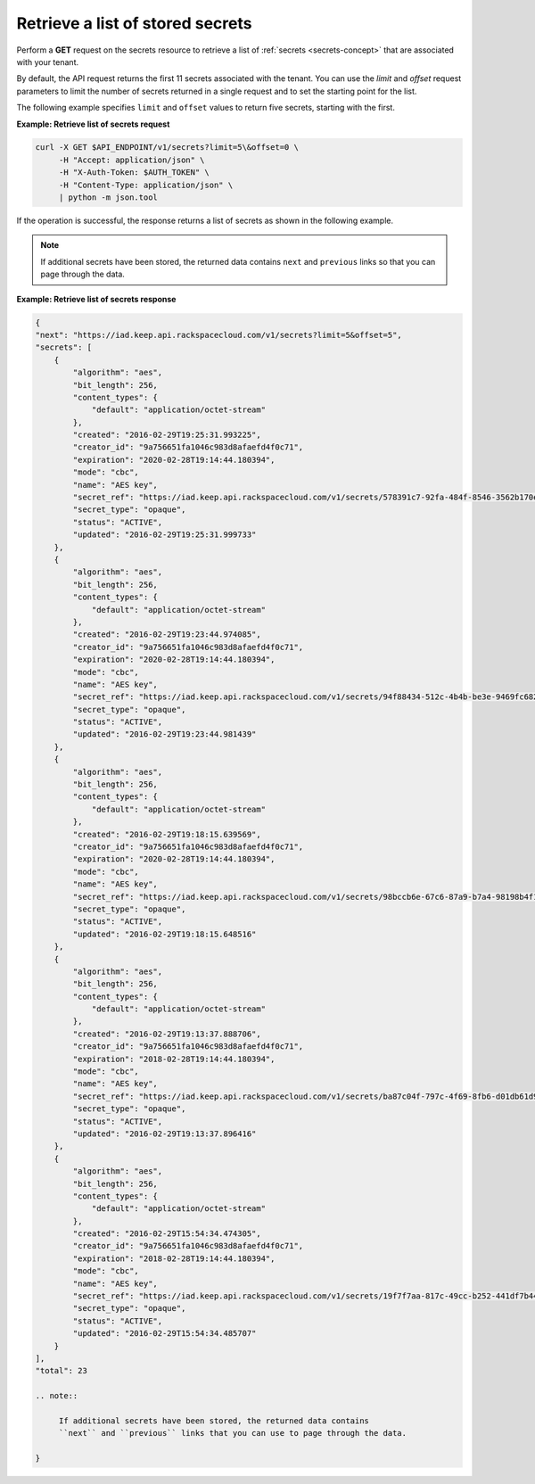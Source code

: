 .. _gsg-retrieve-list-of-stored-secrets:

Retrieve a list of stored secrets
~~~~~~~~~~~~~~~~~~~~~~~~~~~~~~~~~~~~~~~

Perform a **GET** request on the secrets resource to retrieve a list of 
:ref:`secrets <secrets-concept>` that are associated with your tenant.

By default, the API request returns the first 11 secrets associated with the tenant. You 
can use the *limit* and *offset* request parameters to limit the number of secrets 
returned in a single request and to set the starting point for the list. 

The following example specifies ``limit`` and ``offset`` values to return five secrets, starting 
with the first. 


**Example: Retrieve list of secrets request**

.. code::
    
    curl -X GET $API_ENDPOINT/v1/secrets?limit=5\&offset=0 \
         -H "Accept: application/json" \
         -H "X-Auth-Token: $AUTH_TOKEN" \
         -H "Content-Type: application/json" \
         | python -m json.tool



If the operation is successful, the response returns a list of secrets as shown in the 
following example. 

.. note:: 
    
    If additional secrets have been stored, the returned data contains 
    ``next`` and ``previous`` links so that you can page through the data. 



**Example:  Retrieve list of secrets response**

.. code::

    {
    "next": "https://iad.keep.api.rackspacecloud.com/v1/secrets?limit=5&offset=5",
    "secrets": [
        {
            "algorithm": "aes",
            "bit_length": 256,
            "content_types": {
                "default": "application/octet-stream"
            },
            "created": "2016-02-29T19:25:31.993225",
            "creator_id": "9a756651fa1046c983d8afaefd4f0c71",
            "expiration": "2020-02-28T19:14:44.180394",
            "mode": "cbc",
            "name": "AES key",
            "secret_ref": "https://iad.keep.api.rackspacecloud.com/v1/secrets/578391c7-92fa-484f-8546-3562b170e5",
            "secret_type": "opaque",
            "status": "ACTIVE",
            "updated": "2016-02-29T19:25:31.999733"
        },
        {
            "algorithm": "aes",
            "bit_length": 256,
            "content_types": {
                "default": "application/octet-stream"
            },
            "created": "2016-02-29T19:23:44.974085",
            "creator_id": "9a756651fa1046c983d8afaefd4f0c71",
            "expiration": "2020-02-28T19:14:44.180394",
            "mode": "cbc",
            "name": "AES key",
            "secret_ref": "https://iad.keep.api.rackspacecloud.com/v1/secrets/94f88434-512c-4b4b-be3e-9469fc6824e2",
            "secret_type": "opaque",
            "status": "ACTIVE",
            "updated": "2016-02-29T19:23:44.981439"
        },
        {
            "algorithm": "aes",
            "bit_length": 256,
            "content_types": {
                "default": "application/octet-stream"
            },
            "created": "2016-02-29T19:18:15.639569",
            "creator_id": "9a756651fa1046c983d8afaefd4f0c71",
            "expiration": "2020-02-28T19:14:44.180394",
            "mode": "cbc",
            "name": "AES key",
            "secret_ref": "https://iad.keep.api.rackspacecloud.com/v1/secrets/98bccb6e-67c6-87a9-b7a4-98198b4f1732",
            "secret_type": "opaque",
            "status": "ACTIVE",
            "updated": "2016-02-29T19:18:15.648516"
        },
        {
            "algorithm": "aes",
            "bit_length": 256,
            "content_types": {
                "default": "application/octet-stream"
            },
            "created": "2016-02-29T19:13:37.888706",
            "creator_id": "9a756651fa1046c983d8afaefd4f0c71",
            "expiration": "2018-02-28T19:14:44.180394",
            "mode": "cbc",
            "name": "AES key",
            "secret_ref": "https://iad.keep.api.rackspacecloud.com/v1/secrets/ba87c04f-797c-4f69-8fb6-d01db61d9573",
            "secret_type": "opaque",
            "status": "ACTIVE",
            "updated": "2016-02-29T19:13:37.896416"
        },
        {
            "algorithm": "aes",
            "bit_length": 256,
            "content_types": {
                "default": "application/octet-stream"
            },
            "created": "2016-02-29T15:54:34.474305",
            "creator_id": "9a756651fa1046c983d8afaefd4f0c71",
            "expiration": "2018-02-28T19:14:44.180394",
            "mode": "cbc",
            "name": "AES key",
            "secret_ref": "https://iad.keep.api.rackspacecloud.com/v1/secrets/19f7f7aa-817c-49cc-b252-441df7b44a4c",
            "secret_type": "opaque",
            "status": "ACTIVE",
            "updated": "2016-02-29T15:54:34.485707"
        }
    ],
    "total": 23
    
    .. note:: 
    
         If additional secrets have been stored, the returned data contains 
         ``next`` and ``previous`` links that you can use to page through the data.
    
    }

